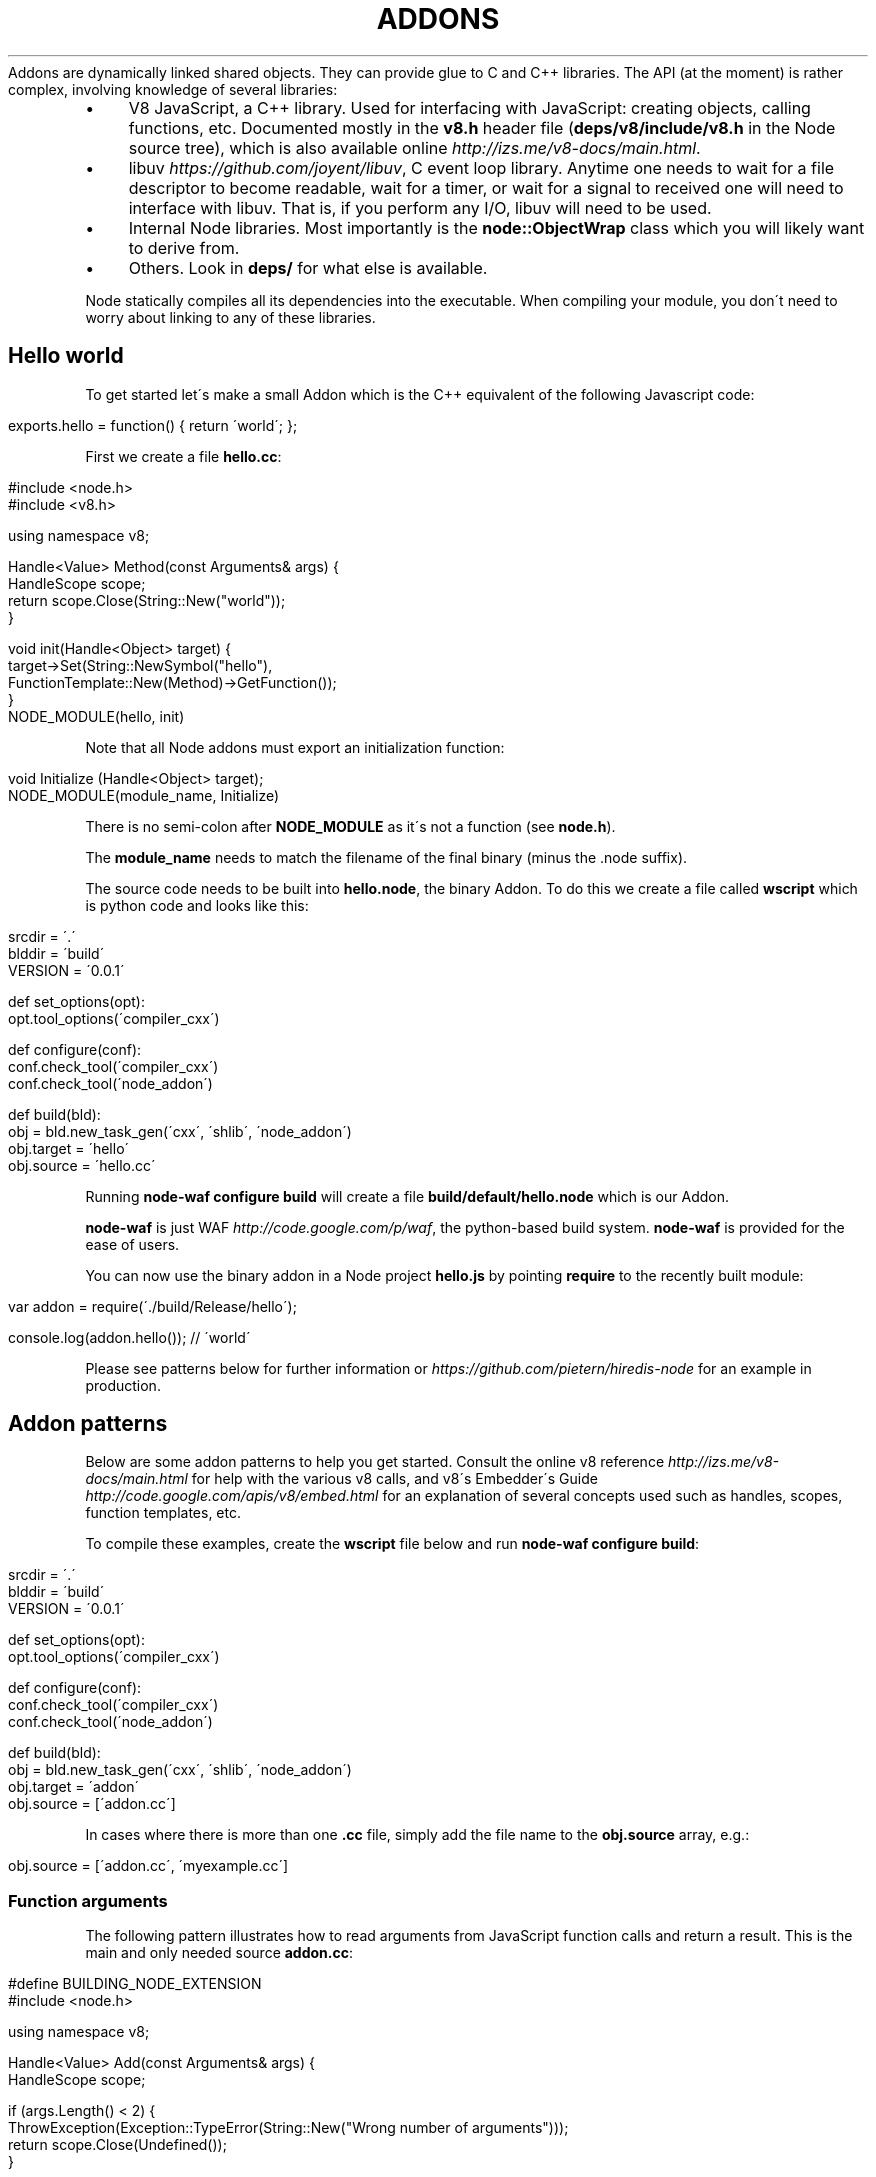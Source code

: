 .\" generated with Ronn/v0.7.3
.\" http://github.com/rtomayko/ronn/tree/0.7.3
.
.TH "ADDONS" "" "April 2012" "" ""
Addons are dynamically linked shared objects\. They can provide glue to C and C++ libraries\. The API (at the moment) is rather complex, involving knowledge of several libraries:
.
.IP "\(bu" 4
V8 JavaScript, a C++ library\. Used for interfacing with JavaScript: creating objects, calling functions, etc\. Documented mostly in the \fBv8\.h\fR header file (\fBdeps/v8/include/v8\.h\fR in the Node source tree), which is also available online \fIhttp://izs\.me/v8\-docs/main\.html\fR\.
.
.IP "\(bu" 4
libuv \fIhttps://github\.com/joyent/libuv\fR, C event loop library\. Anytime one needs to wait for a file descriptor to become readable, wait for a timer, or wait for a signal to received one will need to interface with libuv\. That is, if you perform any I/O, libuv will need to be used\.
.
.IP "\(bu" 4
Internal Node libraries\. Most importantly is the \fBnode::ObjectWrap\fR class which you will likely want to derive from\.
.
.IP "\(bu" 4
Others\. Look in \fBdeps/\fR for what else is available\.
.
.IP "" 0
.
.P
Node statically compiles all its dependencies into the executable\. When compiling your module, you don\'t need to worry about linking to any of these libraries\.
.
.SH "Hello world"
To get started let\'s make a small Addon which is the C++ equivalent of the following Javascript code:
.
.IP "" 4
.
.nf

exports\.hello = function() { return \'world\'; };
.
.fi
.
.IP "" 0
.
.P
First we create a file \fBhello\.cc\fR:
.
.IP "" 4
.
.nf

#include <node\.h>
#include <v8\.h>

using namespace v8;

Handle<Value> Method(const Arguments& args) {
  HandleScope scope;
  return scope\.Close(String::New("world"));
}

void init(Handle<Object> target) {
  target\->Set(String::NewSymbol("hello"),
      FunctionTemplate::New(Method)\->GetFunction());
}
NODE_MODULE(hello, init)
.
.fi
.
.IP "" 0
.
.P
Note that all Node addons must export an initialization function:
.
.IP "" 4
.
.nf

void Initialize (Handle<Object> target);
NODE_MODULE(module_name, Initialize)
.
.fi
.
.IP "" 0
.
.P
There is no semi\-colon after \fBNODE_MODULE\fR as it\'s not a function (see \fBnode\.h\fR)\.
.
.P
The \fBmodule_name\fR needs to match the filename of the final binary (minus the \.node suffix)\.
.
.P
The source code needs to be built into \fBhello\.node\fR, the binary Addon\. To do this we create a file called \fBwscript\fR which is python code and looks like this:
.
.IP "" 4
.
.nf

srcdir = \'\.\'
blddir = \'build\'
VERSION = \'0\.0\.1\'

def set_options(opt):
  opt\.tool_options(\'compiler_cxx\')

def configure(conf):
  conf\.check_tool(\'compiler_cxx\')
  conf\.check_tool(\'node_addon\')

def build(bld):
  obj = bld\.new_task_gen(\'cxx\', \'shlib\', \'node_addon\')
  obj\.target = \'hello\'
  obj\.source = \'hello\.cc\'
.
.fi
.
.IP "" 0
.
.P
Running \fBnode\-waf configure build\fR will create a file \fBbuild/default/hello\.node\fR which is our Addon\.
.
.P
\fBnode\-waf\fR is just WAF \fIhttp://code\.google\.com/p/waf\fR, the python\-based build system\. \fBnode\-waf\fR is provided for the ease of users\.
.
.P
You can now use the binary addon in a Node project \fBhello\.js\fR by pointing \fBrequire\fR to the recently built module:
.
.IP "" 4
.
.nf

var addon = require(\'\./build/Release/hello\');

console\.log(addon\.hello()); // \'world\'
.
.fi
.
.IP "" 0
.
.P
Please see patterns below for further information or \fIhttps://github\.com/pietern/hiredis\-node\fR for an example in production\.
.
.SH "Addon patterns"
Below are some addon patterns to help you get started\. Consult the online v8 reference \fIhttp://izs\.me/v8\-docs/main\.html\fR for help with the various v8 calls, and v8\'s Embedder\'s Guide \fIhttp://code\.google\.com/apis/v8/embed\.html\fR for an explanation of several concepts used such as handles, scopes, function templates, etc\.
.
.P
To compile these examples, create the \fBwscript\fR file below and run \fBnode\-waf configure build\fR:
.
.IP "" 4
.
.nf

srcdir = \'\.\'
blddir = \'build\'
VERSION = \'0\.0\.1\'

def set_options(opt):
  opt\.tool_options(\'compiler_cxx\')

def configure(conf):
  conf\.check_tool(\'compiler_cxx\')
  conf\.check_tool(\'node_addon\')

def build(bld):
  obj = bld\.new_task_gen(\'cxx\', \'shlib\', \'node_addon\')
  obj\.target = \'addon\'
  obj\.source = [\'addon\.cc\']
.
.fi
.
.IP "" 0
.
.P
In cases where there is more than one \fB\.cc\fR file, simply add the file name to the \fBobj\.source\fR array, e\.g\.:
.
.IP "" 4
.
.nf

obj\.source = [\'addon\.cc\', \'myexample\.cc\']
.
.fi
.
.IP "" 0
.
.SS "Function arguments"
The following pattern illustrates how to read arguments from JavaScript function calls and return a result\. This is the main and only needed source \fBaddon\.cc\fR:
.
.IP "" 4
.
.nf

#define BUILDING_NODE_EXTENSION
#include <node\.h>

using namespace v8;

Handle<Value> Add(const Arguments& args) {
  HandleScope scope;

  if (args\.Length() < 2) {
    ThrowException(Exception::TypeError(String::New("Wrong number of arguments")));
    return scope\.Close(Undefined());
  }

  if (!args[0]\->IsNumber() || !args[1]\->IsNumber()) {
    ThrowException(Exception::TypeError(String::New("Wrong arguments")));
    return scope\.Close(Undefined());
  }

  Local<Number> num = Number::New(args[0]\->NumberValue() +
      args[1]\->NumberValue());
  return scope\.Close(num);
}

void Init(Handle<Object> target) {
  target\->Set(String::NewSymbol("add"),
      FunctionTemplate::New(Add)\->GetFunction());
}

NODE_MODULE(addon, Init)
.
.fi
.
.IP "" 0
.
.P
You can test it with the following JavaScript snippet:
.
.IP "" 4
.
.nf

var addon = require(\'\./build/Release/addon\');

console\.log( \'This should be eight:\', addon\.add(3,5) );
.
.fi
.
.IP "" 0
.
.SS "Callbacks"
You can pass JavaScript functions to a C++ function and execute them from there\. Here\'s \fBaddon\.cc\fR:
.
.IP "" 4
.
.nf

#define BUILDING_NODE_EXTENSION
#include <node\.h>

using namespace v8;

Handle<Value> RunCallback(const Arguments& args) {
  HandleScope scope;

  Local<Function> cb = Local<Function>::Cast(args[0]);
  const unsigned argc = 1;
  Local<Value> argv[argc] = { Local<Value>::New(String::New("hello world")) };
  cb\->Call(Context::GetCurrent()\->Global(), argc, argv);

  return scope\.Close(Undefined());
}

void Init(Handle<Object> target) {
  target\->Set(String::NewSymbol("runCallback"),
      FunctionTemplate::New(RunCallback)\->GetFunction());
}

NODE_MODULE(addon, Init)
.
.fi
.
.IP "" 0
.
.P
To test it run the following JavaScript snippet:
.
.IP "" 4
.
.nf

var addon = require(\'\./build/Release/addon\');

addon\.runCallback(function(msg){
  console\.log(msg); // \'hello world\'
});
.
.fi
.
.IP "" 0
.
.SS "Object factory"
You can create and return new objects from within a C++ function with this \fBaddon\.cc\fR pattern, which returns an object with property \fBmsg\fR that echoes the string passed to \fBcreateObject()\fR:
.
.IP "" 4
.
.nf

#define BUILDING_NODE_EXTENSION
#include <node\.h>

using namespace v8;

Handle<Value> CreateObject(const Arguments& args) {
  HandleScope scope;

  Local<Object> obj = Object::New();
  obj\->Set(String::NewSymbol("msg"), args[0]\->ToString());

  return scope\.Close(obj);
}

void Init(Handle<Object> target) {
  target\->Set(String::NewSymbol("createObject"),
      FunctionTemplate::New(CreateObject)\->GetFunction());
}

NODE_MODULE(addon, Init)
.
.fi
.
.IP "" 0
.
.P
To test it in JavaScript:
.
.IP "" 4
.
.nf

var addon = require(\'\./build/Release/addon\');

var obj1 = addon\.createObject(\'hello\');
var obj2 = addon\.createObject(\'world\');
console\.log(obj1\.msg+\' \'+obj2\.msg); // \'hello world\'
.
.fi
.
.IP "" 0
.
.SS "Function factory"
This pattern illustrates how to create and return a JavaScript function that wraps a C++ function:
.
.IP "" 4
.
.nf

#define BUILDING_NODE_EXTENSION
#include <node\.h>

using namespace v8;

Handle<Value> MyFunction(const Arguments& args) {
  HandleScope scope;
  return scope\.Close(String::New("hello world"));
}

Handle<Value> CreateFunction(const Arguments& args) {
  HandleScope scope;

  Local<FunctionTemplate> tpl = FunctionTemplate::New(MyFunction);
  Local<Function> fn = tpl\->GetFunction();
  fn\->SetName(String::NewSymbol("theFunction")); // omit this to make it anonymous

  return scope\.Close(fn);
}

void Init(Handle<Object> target) {
  target\->Set(String::NewSymbol("createFunction"),
      FunctionTemplate::New(CreateFunction)\->GetFunction());
}

NODE_MODULE(addon, Init)
.
.fi
.
.IP "" 0
.
.P
To test:
.
.IP "" 4
.
.nf

var addon = require(\'\./build/Release/addon\');

var fn = addon\.createFunction();
console\.log(fn()); // \'hello world\'
.
.fi
.
.IP "" 0
.
.SS "Wrapping C++ objects"
Here we will create a wrapper for a C++ object/class \fBMyObject\fR that can be instantiated in JavaScript through the \fBnew\fR operator\. First prepare the main module \fBaddon\.cc\fR:
.
.IP "" 4
.
.nf

#define BUILDING_NODE_EXTENSION
#include <node\.h>
#include "myobject\.h"

using namespace v8;

void InitAll(Handle<Object> target) {
  MyObject::Init(target);
}

NODE_MODULE(addon, InitAll)
.
.fi
.
.IP "" 0
.
.P
Then in \fBmyobject\.h\fR make your wrapper inherit from \fBnode::ObjectWrap\fR:
.
.IP "" 4
.
.nf

#ifndef MYOBJECT_H
#define MYOBJECT_H

#include <node\.h>

class MyObject : public node::ObjectWrap {
 public:
  static void Init(v8::Handle<v8::Object> target);

 private:
  MyObject();
  ~MyObject();

  static v8::Handle<v8::Value> New(const v8::Arguments& args);
  static v8::Handle<v8::Value> PlusOne(const v8::Arguments& args);
  double counter_;
};

#endif
.
.fi
.
.IP "" 0
.
.P
And in \fBmyobject\.cc\fR implement the various methods that you want to expose\. Here we expose the method \fBplusOne\fR by adding it to the constructor\'s prototype:
.
.IP "" 4
.
.nf

#define BUILDING_NODE_EXTENSION
#include <node\.h>
#include "myobject\.h"

using namespace v8;

MyObject::MyObject() {};
MyObject::~MyObject() {};

void MyObject::Init(Handle<Object> target) {
  // Prepare constructor template
  Local<FunctionTemplate> tpl = FunctionTemplate::New(New);
  tpl\->SetClassName(String::NewSymbol("MyObject"));
  tpl\->InstanceTemplate()\->SetInternalFieldCount(1);
  // Prototype
  tpl\->PrototypeTemplate()\->Set(String::NewSymbol("plusOne"),
      FunctionTemplate::New(PlusOne)\->GetFunction());

  Persistent<Function> constructor = Persistent<Function>::New(tpl\->GetFunction());
  target\->Set(String::NewSymbol("MyObject"), constructor);
}

Handle<Value> MyObject::New(const Arguments& args) {
  HandleScope scope;

  MyObject* obj = new MyObject();
  obj\->counter_ = args[0]\->IsUndefined() ? 0 : args[0]\->NumberValue();
  obj\->Wrap(args\.This());

  return args\.This();
}

Handle<Value> MyObject::PlusOne(const Arguments& args) {
  HandleScope scope;

  MyObject* obj = ObjectWrap::Unwrap<MyObject>(args\.This());
  obj\->counter_ += 1;

  return scope\.Close(Number::New(obj\->counter_));
}
.
.fi
.
.IP "" 0
.
.P
Test it with:
.
.IP "" 4
.
.nf

var addon = require(\'\./build/Release/addon\');

var obj = new addon\.MyObject(10);
console\.log( obj\.plusOne() ); // 11
console\.log( obj\.plusOne() ); // 12
console\.log( obj\.plusOne() ); // 13
.
.fi
.
.IP "" 0
.
.SS "Factory of wrapped objects"
This is useful when you want to be able to create native objects without explicitly instantiating them with the \fBnew\fR operator in JavaScript, e\.g\.
.
.IP "" 4
.
.nf

var obj = addon\.createObject();
// instead of:
// var obj = new addon\.Object();
.
.fi
.
.IP "" 0
.
.P
Let\'s register our \fBcreateObject\fR method in \fBaddon\.cc\fR:
.
.IP "" 4
.
.nf

#define BUILDING_NODE_EXTENSION
#include <node\.h>
#include "myobject\.h"

using namespace v8;

Handle<Value> CreateObject(const Arguments& args) {
  HandleScope scope;
  return scope\.Close(MyObject::NewInstance(args));
}

void InitAll(Handle<Object> target) {
  MyObject::Init();

  target\->Set(String::NewSymbol("createObject"),
      FunctionTemplate::New(CreateObject)\->GetFunction());
}

NODE_MODULE(addon, InitAll)
.
.fi
.
.IP "" 0
.
.P
In \fBmyobject\.h\fR we now introduce the static method \fBNewInstance\fR that takes care of instantiating the object (i\.e\. it does the job of \fBnew\fR in JavaScript):
.
.IP "" 4
.
.nf

#define BUILDING_NODE_EXTENSION
#ifndef MYOBJECT_H
#define MYOBJECT_H

#include <node\.h>

class MyObject : public node::ObjectWrap {
 public:
  static void Init();
  static v8::Handle<v8::Value> NewInstance(const v8::Arguments& args);

 private:
  MyObject();
  ~MyObject();

  static v8::Persistent<v8::Function> constructor;
  static v8::Handle<v8::Value> New(const v8::Arguments& args);
  static v8::Handle<v8::Value> PlusOne(const v8::Arguments& args);
  double counter_;
};

#endif
.
.fi
.
.IP "" 0
.
.P
The implementation is similar to the above in \fBmyobject\.cc\fR:
.
.IP "" 4
.
.nf

#define BUILDING_NODE_EXTENSION
#include <node\.h>
#include "myobject\.h"

using namespace v8;

MyObject::MyObject() {};
MyObject::~MyObject() {};

Persistent<Function> MyObject::constructor;

void MyObject::Init() {
  // Prepare constructor template
  Local<FunctionTemplate> tpl = FunctionTemplate::New(New);
  tpl\->SetClassName(String::NewSymbol("MyObject"));
  tpl\->InstanceTemplate()\->SetInternalFieldCount(1);
  // Prototype
  tpl\->PrototypeTemplate()\->Set(String::NewSymbol("plusOne"),
      FunctionTemplate::New(PlusOne)\->GetFunction());

  constructor = Persistent<Function>::New(tpl\->GetFunction());
}

Handle<Value> MyObject::New(const Arguments& args) {
  HandleScope scope;

  MyObject* obj = new MyObject();
  obj\->counter_ = args[0]\->IsUndefined() ? 0 : args[0]\->NumberValue();
  obj\->Wrap(args\.This());

  return args\.This();
}

Handle<Value> MyObject::NewInstance(const Arguments& args) {
  HandleScope scope;

  const unsigned argc = 1;
  Handle<Value> argv[argc] = { args[0] };
  Local<Object> instance = constructor\->NewInstance(argc, argv);

  return scope\.Close(instance);
}

Handle<Value> MyObject::PlusOne(const Arguments& args) {
  HandleScope scope;

  MyObject* obj = ObjectWrap::Unwrap<MyObject>(args\.This());
  obj\->counter_ += 1;

  return scope\.Close(Number::New(obj\->counter_));
}
.
.fi
.
.IP "" 0
.
.P
Test it with:
.
.IP "" 4
.
.nf

var addon = require(\'\./build/Release/addon\');

var obj = addon\.createObject(10);
console\.log( obj\.plusOne() ); // 11
console\.log( obj\.plusOne() ); // 12
console\.log( obj\.plusOne() ); // 13

var obj2 = addon\.createObject(20);
console\.log( obj2\.plusOne() ); // 21
console\.log( obj2\.plusOne() ); // 22
console\.log( obj2\.plusOne() ); // 23
.
.fi
.
.IP "" 0
.
.SS "Passing wrapped objects around"
In addition to wrapping and returning C++ objects, you can pass them around by unwrapping them with Node\'s \fBnode::ObjectWrap::Unwrap\fR helper function\. In the following \fBaddon\.cc\fR we introduce a function \fBadd()\fR that can take on two \fBMyObject\fR objects:
.
.IP "" 4
.
.nf

#define BUILDING_NODE_EXTENSION
#include <node\.h>
#include "myobject\.h"

using namespace v8;

Handle<Value> CreateObject(const Arguments& args) {
  HandleScope scope;
  return scope\.Close(MyObject::NewInstance(args));
}

Handle<Value> Add(const Arguments& args) {
  HandleScope scope;

  MyObject* obj1 = node::ObjectWrap::Unwrap<MyObject>(
      args[0]\->ToObject());
  MyObject* obj2 = node::ObjectWrap::Unwrap<MyObject>(
      args[1]\->ToObject());

  double sum = obj1\->Val() + obj2\->Val();
  return scope\.Close(Number::New(sum));
}

void InitAll(Handle<Object> target) {
  MyObject::Init();

  target\->Set(String::NewSymbol("createObject"),
      FunctionTemplate::New(CreateObject)\->GetFunction());

  target\->Set(String::NewSymbol("add"),
      FunctionTemplate::New(Add)\->GetFunction());
}

NODE_MODULE(addon, InitAll)
.
.fi
.
.IP "" 0
.
.P
To make things interesting we introduce a public method in \fBmyobject\.h\fR so we can probe private values after unwrapping the object:
.
.IP "" 4
.
.nf

#define BUILDING_NODE_EXTENSION
#ifndef MYOBJECT_H
#define MYOBJECT_H

#include <node\.h>

class MyObject : public node::ObjectWrap {
 public:
  static void Init();
  static v8::Handle<v8::Value> NewInstance(const v8::Arguments& args);
  double Val() const { return val_; }

 private:
  MyObject();
  ~MyObject();

  static v8::Persistent<v8::Function> constructor;
  static v8::Handle<v8::Value> New(const v8::Arguments& args);
  double val_;
};

#endif
.
.fi
.
.IP "" 0
.
.P
The implementation of \fBmyobject\.cc\fR is similar as before:
.
.IP "" 4
.
.nf

#define BUILDING_NODE_EXTENSION
#include <node\.h>
#include "myobject\.h"

using namespace v8;

MyObject::MyObject() {};
MyObject::~MyObject() {};

Persistent<Function> MyObject::constructor;

void MyObject::Init() {
  // Prepare constructor template
  Local<FunctionTemplate> tpl = FunctionTemplate::New(New);
  tpl\->SetClassName(String::NewSymbol("MyObject"));
  tpl\->InstanceTemplate()\->SetInternalFieldCount(1);

  constructor = Persistent<Function>::New(tpl\->GetFunction());
}

Handle<Value> MyObject::New(const Arguments& args) {
  HandleScope scope;

  MyObject* obj = new MyObject();
  obj\->val_ = args[0]\->IsUndefined() ? 0 : args[0]\->NumberValue();
  obj\->Wrap(args\.This());

  return args\.This();
}

Handle<Value> MyObject::NewInstance(const Arguments& args) {
  HandleScope scope;

  const unsigned argc = 1;
  Handle<Value> argv[argc] = { args[0] };
  Local<Object> instance = constructor\->NewInstance(argc, argv);

  return scope\.Close(instance);
}
.
.fi
.
.IP "" 0
.
.P
Test it with:
.
.IP "" 4
.
.nf

var addon = require(\'\./build/Release/addon\');

var obj1 = addon\.createObject(10);
var obj2 = addon\.createObject(20);
var result = addon\.add(obj1, obj2);

console\.log(result); // 30
.
.fi
.
.IP "" 0

